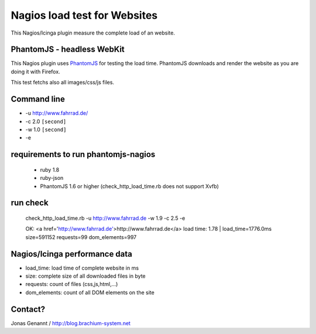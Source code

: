 Nagios load test for Websites
=============================

This Nagios/Icinga plugin measure the complete load of an website.

PhantomJS - headless WebKit
+++++++++++++++++++++++++++

This Nagios plugin uses `PhantomJS`_ for testing the load time. PhantomJS
downloads and render the website as you are doing it with Firefox.

This test fetchs also all images/css/js files.

Command line
++++++++++++

- -u http://www.fahrrad.de/
- -c 2.0 ``[second]``
- -w 1.0 ``[second]``
- -e

requirements to run phantomjs-nagios
++++++++++++++++++++++++++++++++

 - ruby 1.8
 - ruby-json
 - PhantomJS 1.6 or higher (check_http_load_time.rb does not support Xvfb)

run check
+++++++++
	check_http_load_time.rb -u http://www.fahrrad.de -w 1.9 -c 2.5 -e

	OK: <a href='http://www.fahrrad.de'>http://www.fahrrad.de</a> load time: 1.78 | load_time=1776.0ms size=591152 requests=99 dom_elements=997

Nagios/Icinga performance data
++++++++++++++++++++++++++++++

- load_time: load time of complete website in ms
- size: complete size of all downloaded files in byte
- requests: count of files (css,js,html,...)
- dom_elements: count of all DOM elements on the site

Contact?
++++++++
Jonas Genannt / http://blog.brachium-system.net

.. _PhantomJS: http://www.phantomjs.org/
